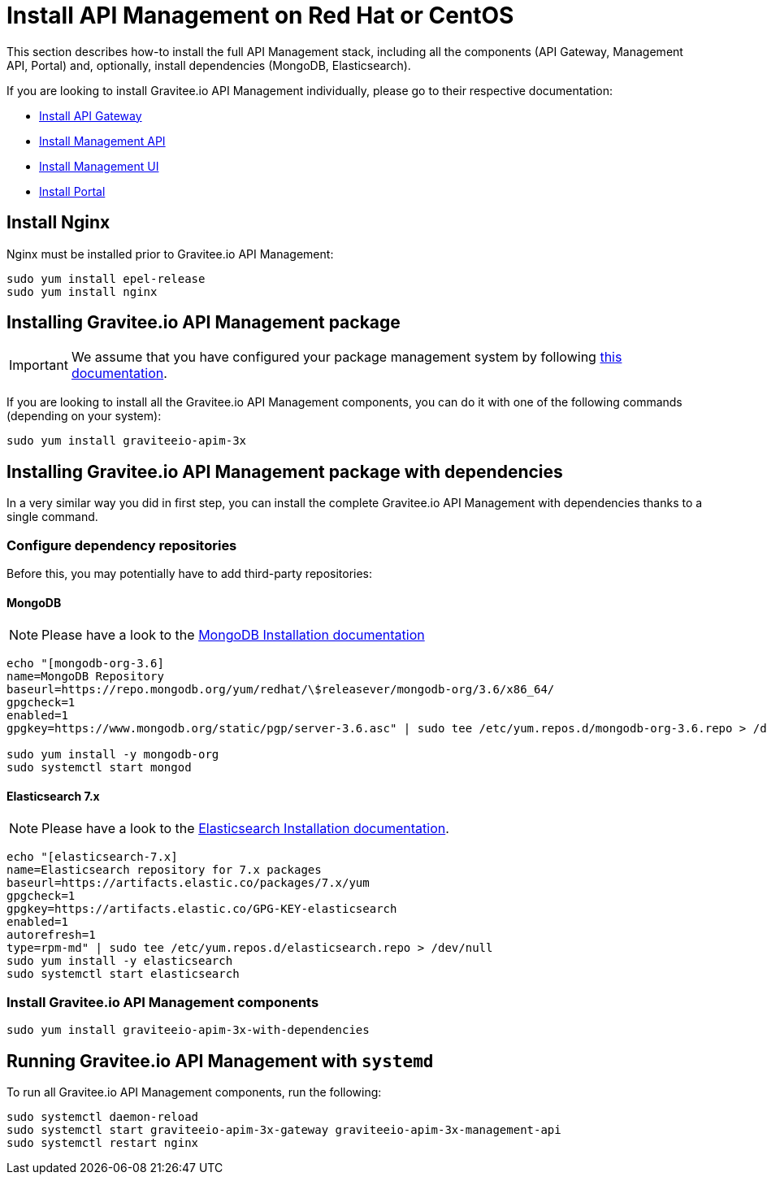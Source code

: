 = Install API Management on Red Hat or CentOS
:page-sidebar: apim_3_x_sidebar
:page-permalink: apim/3.x/apim_installguide_redhat_stack.html
:page-folder: apim/installation-guide/redhat
:page-liquid:
:page-layout: apim3x
:page-description: Gravitee.io API Management - Installation Guide - Red Hat or CentOS - API Management
:page-keywords: Gravitee.io, API Platform, API Management, API Gateway, oauth2, openid, documentation, manual, guide, reference, api

:gravitee-package-name: graviteeio-apim-3x

This section describes how-to install the full API Management stack, including all the components (API Gateway, Management API, Portal)
and, optionally, install dependencies (MongoDB, Elasticsearch).

If you are looking to install Gravitee.io API Management individually, please go to their respective documentation:

* link:/apim/3.x/apim_installguide_redhat_gateway.html[Install API Gateway]
* link:/apim/3.x/apim_installguide_redhat_management_api.html[Install Management API]
* link:/apim/3.x/apim_installguide_redhat_management_ui.html[Install Management UI]
* link:/apim/3.x/apim_installguide_redhat_portal.html[Install Portal]

== Install Nginx

Nginx must be installed prior to Gravitee.io API Management:

[source,bash,subs="attributes"]
----
sudo yum install epel-release
sudo yum install nginx
----

== Installing Gravitee.io API Management package

IMPORTANT: We assume that you have configured your package management system by following link:/apim/3.x/apim_installguide_redhat_introduction.html[this documentation].

If you are looking to install all the Gravitee.io API Management components, you can do it with one of the following commands (depending on your system):

[source,bash,subs="attributes"]
----
sudo yum install {gravitee-package-name}
----

== Installing Gravitee.io API Management package with dependencies

In a very similar way you did in first step, you can install the complete Gravitee.io API Management with dependencies
thanks to a single command.

=== Configure dependency repositories

Before this, you may potentially have to add third-party repositories:

==== MongoDB

NOTE: Please have a look to the link:https://docs.mongodb.com/v3.6/tutorial/install-mongodb-on-red-hat/[MongoDB Installation documentation, window=\"_blank\"]

[source,bash]
----
echo "[mongodb-org-3.6]
name=MongoDB Repository
baseurl=https://repo.mongodb.org/yum/redhat/\$releasever/mongodb-org/3.6/x86_64/
gpgcheck=1
enabled=1
gpgkey=https://www.mongodb.org/static/pgp/server-3.6.asc" | sudo tee /etc/yum.repos.d/mongodb-org-3.6.repo > /dev/null

sudo yum install -y mongodb-org
sudo systemctl start mongod
----

==== Elasticsearch 7.x

NOTE: Please have a look to the link:https://www.elastic.co/guide/en/elasticsearch/reference/7.6/rpm.html#rpm-repo[Elasticsearch Installation documentation, window=\"_blank\"].

[source,bash]
----
echo "[elasticsearch-7.x]
name=Elasticsearch repository for 7.x packages
baseurl=https://artifacts.elastic.co/packages/7.x/yum
gpgcheck=1
gpgkey=https://artifacts.elastic.co/GPG-KEY-elasticsearch
enabled=1
autorefresh=1
type=rpm-md" | sudo tee /etc/yum.repos.d/elasticsearch.repo > /dev/null
sudo yum install -y elasticsearch
sudo systemctl start elasticsearch
----

=== Install Gravitee.io API Management components

[source,bash,subs="attributes"]
----
sudo yum install {gravitee-package-name}-with-dependencies
----

== Running Gravitee.io API Management with `systemd`

To run all Gravitee.io API Management components, run the following:

[source,bash,subs="attributes"]
----
sudo systemctl daemon-reload
sudo systemctl start {gravitee-package-name}-gateway {gravitee-package-name}-management-api
sudo systemctl restart nginx
----
